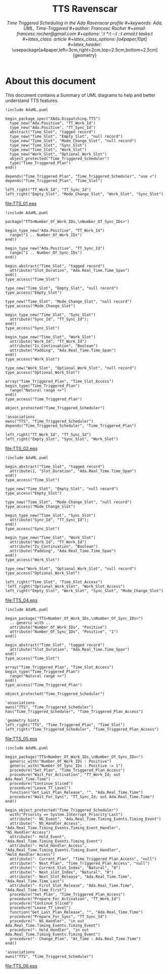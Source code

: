 #+title: TTS Ravenscar
#+subtitle: \em{Time Triggered Scheduling in the Ada Ravenscar profile}
#+keywords: Ada, UML, Time-Triggered
#+author: Francesc Rocher
#+email: francesc.rocher@gmail.com
#+options: ':t *:t -:t ::t email:t tasks:t
#+latex_class: article
#+latex_class_options: [a4paper,10pt]
#+latex_header: \usepackage[a4paper,left=3cm,right=2cm,top=2.5cm,bottom=2.5cm]{geometry}
#+latex_header: \usepackage{listings}
#+latex_header: \usepackage{minted}
#+latex_header: \hypersetup{colorlinks=true,linkcolor=blue}

\usemintedstyle{pastie}
\newpage

* About this document
This document contains a Summary of UML diagrams to help and better understand
TTS features.

#+begin_src plantuml :file TTS_01.eps :results none
!include AdaML.puml

begin_package_spec("XAda.Dispatching.TTS")
  type_new("Ada.Positive", "TT_Work_Id")
  type_new("Ada.Positive", "TT_Sync_Id")
  abstract("Time_Slot", "tagged record")
  type_new("Time_Slot", "Empty_Slot", "null record")
  type_new("Time_Slot", "Mode_Change_Slot", "null record")
  type_new("Time_Slot", "Sync_Slot")
  type_new("Time_Slot", "Work_Slot")
  type_new("Work_Slot", "Optional_Work_Slot")
  object_protected("Time_Triggered_Scheduler")
  type("Time_Triggered_Plan")
end()

depends("Time_Triggered_Plan", "Time_Triggered_Scheduler", "use <")
depends("Time_Triggered_Plan", "Time_Slot")

left_right("TT_Work_Id", "TT_Sync_Id")
left_right("Empty_Slot", "Mode_Change_Slot", "Work_Slot", "Sync_Slot")
#+end_src

#+label: fig:TTS_01
#+attr_latex: :width 0.8\textwidth
#+caption: Package specification
[[file:TTS_01.eps]]


#+begin_src plantuml :file TTS_02.eps :results none
!include AdaML.puml

package("TTS<Number_Of_Work_IDs,\nNumber_Of_Sync_IDs>")

begin_type_new("Ada.Positive", "TT_Work_Id")
  range("1 .. Number_Of_Work_IDs")
end()

begin_type_new("Ada.Positive", "TT_Sync_Id")
  range("1 .. Number_Of_Sync_IDs")
end()

begin_abstract("Time_Slot", "tagged record")
  attribute("Slot_Duration", "Ada.Real_Time.Time_Span")
end()
type_access("Time_Slot")

type_new("Time_Slot", "Empty_Slot", "null record")
type_access("Empty_Slot")

type_new("Time_Slot", "Mode_Change_Slot", "null record")
type_access("Mode_Change_Slot")

begin_type_new("Time_Slot", "Sync_Slot")
  attribute("Sync_Id", "TT_Sync_Id");
end()
type_access("Sync_Slot")

begin_type_new("Time_Slot", "Work_Slot")
  attribute("Work_Id", "TT_Work_Id")
  attribute("Is_Continuation", "Boolean")
  attribute("Padding", "Ada.Real_Time.Time_Span")
end()
type_access("Work_Slot")

type_new("Work_Slot", "Optional_Work_Slot", "null record")
type_access("Optional_Work_Slot")

array("Time_Triggered_Plan", "Time_Slot_Access")
begin_type("Time_Triggered_Plan")
  range("Natural range <>")
end()
type_access("Time_Triggered_Plan")

object_protected("Time_Triggered_Scheduler")

'associations
owns("TTS", "Time_Triggered_Scheduler")
depends("Time_Triggered_Scheduler", "Time_Triggered_Plan")

left_right("TT_Work_Id", "TT_Sync_Id")
left_right("Empty_Slot", "Sync_Slot", "Work_Slot")
#+end_src

#+label: fig:TTS_02
#+attr_latex: :width 0.8\textwidth
#+caption: Package details
[[file:TTS_02.eps]]

#+begin_src plantuml :file TTS_04.eps :results none
!include AdaML.puml

begin_abstract("Time_Slot", "tagged record")
  attribute(1, "Slot_Duration", "Ada.Real_Time.Time_Span")
end()
type_access("Time_Slot")

type_new("Time_Slot", "Empty_Slot", "null record")
type_access("Empty_Slot")

type_new("Time_Slot", "Mode_Change_Slot", "null record")
type_access("Mode_Change_Slot")

begin_type_new("Time_Slot", "Sync_Slot")
  attribute("Sync_Id", "TT_Sync_Id");
end()
type_access("Sync_Slot")

begin_type_new("Time_Slot", "Work_Slot")
  attribute("Work_Id", "TT_Work_Id")
  attribute("Is_Continuation", "Boolean")
  attribute("Padding", "Ada.Real_Time.Time_Span")
end()
type_access("Work_Slot")

type_new("Work_Slot", "Optional_Work_Slot", "null record")
type_access("Optional_Work_Slot")

left_right("Time_Slot", "Time_Slot_Access")
'left_right("Optional_Work_Slot", "Work_Slot_Access")
left_right("Empty_Slot", "Work_Slot", "Sync_Slot", "Mode_Change_Slot")
#+end_src

#+label: fig:TTS_04
#+attr_latex: :width 1.0\textwidth
#+caption: Package details
[[file:TTS_04.eps]]

#+begin_src plantuml :file TTS_05.eps :results none
!include AdaML.puml

begin_package("TTS<Number_Of_Work_IDs,\nNumber_Of_Sync_IDs>")
  .. generic with ..
  attribute("Number_Of_Work_IDs", "Positive")
  attribute("Number_Of_Sync_IDs", "Positive", "1")
end()

begin_abstract("Time_Slot", "tagged record")
  attribute("Slot_Duration", "Ada.Real_Time.Time_Span")
end()
type_access("Time_Slot")

array("Time_Triggered_Plan", "Time_Slot_Access")
begin_type("Time_Triggered_Plan")
  range("Natural range <>")
end()
type_access("Time_Triggered_Plan")

object_protected("Time_Triggered_Scheduler")

'associations
owns("TTS", "Time_Triggered_Scheduler")
has("Time_Triggered_Scheduler", "Time_Triggered_Plan_Access")

'geometry hints
left_right("TTS", "Time_Triggered_Plan", "Time_Slot")
left_right("Time_Triggered_Scheduler", "Time_Triggered_Plan_Access")
#+end_src

#+label: fig:TTS_05
#+attr_latex: :width 0.8\textwidth
#+caption: Package details
[[file:TTS_05.eps]]

#+begin_src plantuml :file TTS_06.eps :results none
!include AdaML.puml

begin_package("TTS<Number_Of_Work_IDs,\nNumber_Of_Sync_IDs>")
  generic_with("Number_Of_Work_IDs : Positive")
  generic_with("Number_Of_Sync_IDs : Positive := 1")
  procedure("Set_Plan", "Time_Triggered_Plan_Access")
  procedure("Wait_For_Activation", "TT_Work_Id; out Ada.Real_Time.Time")
  procedure("Continue_Sliced")
  procedure("Leave_TT_Level")
  function("Get_Last_Plan_Release", "", "Ada.Real_Time.Time")
  procedure("Wait_For_Sync", "TT_Sync_Id; out Ada.Real_Time.Time")
end()

begin_object_protected("Time_Triggered_Scheduler")
  with("Priority => System.Interrupt_Priority'Last")
  attribute("- NS_Event", "Ada.Real_Time.Timing_Events.Timing_Event")
  attribute("- NS_Handler_Access", "Ada.Real_Time.Timing_Events.Timing_Event_Handler", "NS_Handler'Access")
  attribute("- Hold_Event", "Ada.Real_Time.Timing_Events.Timing_Event")
  attribute("- Hold_Handler_Access", "Ada.Real_Time.Timing_Events.Timing_Event_Handler", "Hold_Handler'Access")
  attribute("- Current_Plan", "Time_Triggered_Plan_Access", "null")
  attribute("- Next_Plan", "Time_Triggered_Plan_Access", "null")
  attribute("- Current_Slot_Index", "Natural", "0")
  attribute("- Next_slot_Index", "Natural", "0")
  attribute("- Next_Slot_Release", "Ada.Real_Time.Time", "Ada.Real_Time.Time_Last")
  attribute("- First_Slot_Release", "Ada.Real_Time.Time", "Ada.Real_Time.Time_First")
  procedure("Set_Plan", "Time_Triggered_Plan_Access")
  procedure("Prepare_For_Activation", "TT_Work_Id")
  procedure("Continue_Sliced")
  procedure("Leave_TT_Level")
  function("Get_Last_Plan_Release", "", "Ada.Real_Time.Time")
  procedure("Prepare_For_Sync", "TT_Sync_Id")
  procedure("- NS_Handler", "in out Ada.Real_Time.Timing_Events.Timing_Event")
  procedure("- Hold_Handler", "in out Ada.Real_Time.Timing_Events.Timing_Event")
  procedure("- Change_Plan", "At_Time : Ada.Real_Time.Time")
end()

'associations
owns("TTS", "Time_Triggered_Scheduler")
#+end_src

#+label: fig:TTS_06
#+attr_latex: :width 0.8\textwidth
#+caption: Package details
[[file:TTS_06.eps]]
